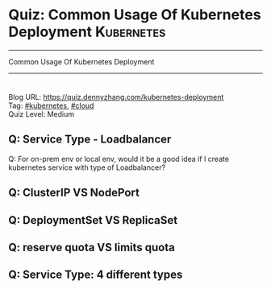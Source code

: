 * Quiz: Common Usage Of Kubernetes Deployment                    :Kubernetes:
#+STARTUP: showeverything
#+OPTIONS: toc:nil \n:t ^:nil creator:nil d:nil
#+EXPORT_EXCLUDE_TAGS: exclude noexport BLOG
:PROPERTIES:
:type:     kubernetes, cloud
:END:
---------------------------------------------------------------------
Common Usage Of Kubernetes Deployment
---------------------------------------------------------------------
#+BEGIN_HTML
<a href="https://github.com/dennyzhang/quiz.dennyzhang.com/tree/master/posts/kubernetes-deployment"><img align="right" width="200" height="183" src="https://www.dennyzhang.com/wp-content/uploads/denny/watermark/github.png" /></a>
<div id="the whole thing" style="overflow: hidden;">
<div style="float: left; padding: 5px"> <a href="https://www.linkedin.com/in/dennyzhang001"><img src="https://www.dennyzhang.com/wp-content/uploads/sns/linkedin.png" alt="linkedin" /></a></div>
<div style="float: left; padding: 5px"><a href="https://github.com/dennyzhang"><img src="https://www.dennyzhang.com/wp-content/uploads/sns/github.png" alt="github" /></a></div>
<div style="float: left; padding: 5px"><a href="https://www.dennyzhang.com/slack" target="_blank" rel="nofollow"><img src="https://slack.dennyzhang.com/badge.svg" alt="slack"/></a></div>
<div style="float: left; padding: 5px"><a href="http://makeapullrequest.com" target="_blank" rel="nofollow"><img src="https://img.shields.io/badge/PRs-welcome-brightgreen.svg" alt="PRs Welcome"/></a></div>
</div>
#+END_HTML

Blog URL: https://quiz.dennyzhang.com/kubernetes-deployment
Tag: [[https://quiz.dennyzhang.com/tag/kubernetes][#kubernetes]], [[https://quiz.dennyzhang.com/tag/cloud][#cloud]]
Quiz Level: Medium

** Q: Service Type - Loadbalancer
Q: For on-prem env or local env, would it be a good idea if I create kubernetes service with type of Loadbalancer?

** Q: ClusterIP VS NodePort
** Q: DeploymentSet VS ReplicaSet
** Q: reserve quota VS limits quota
** Q: Service Type: 4 different types
